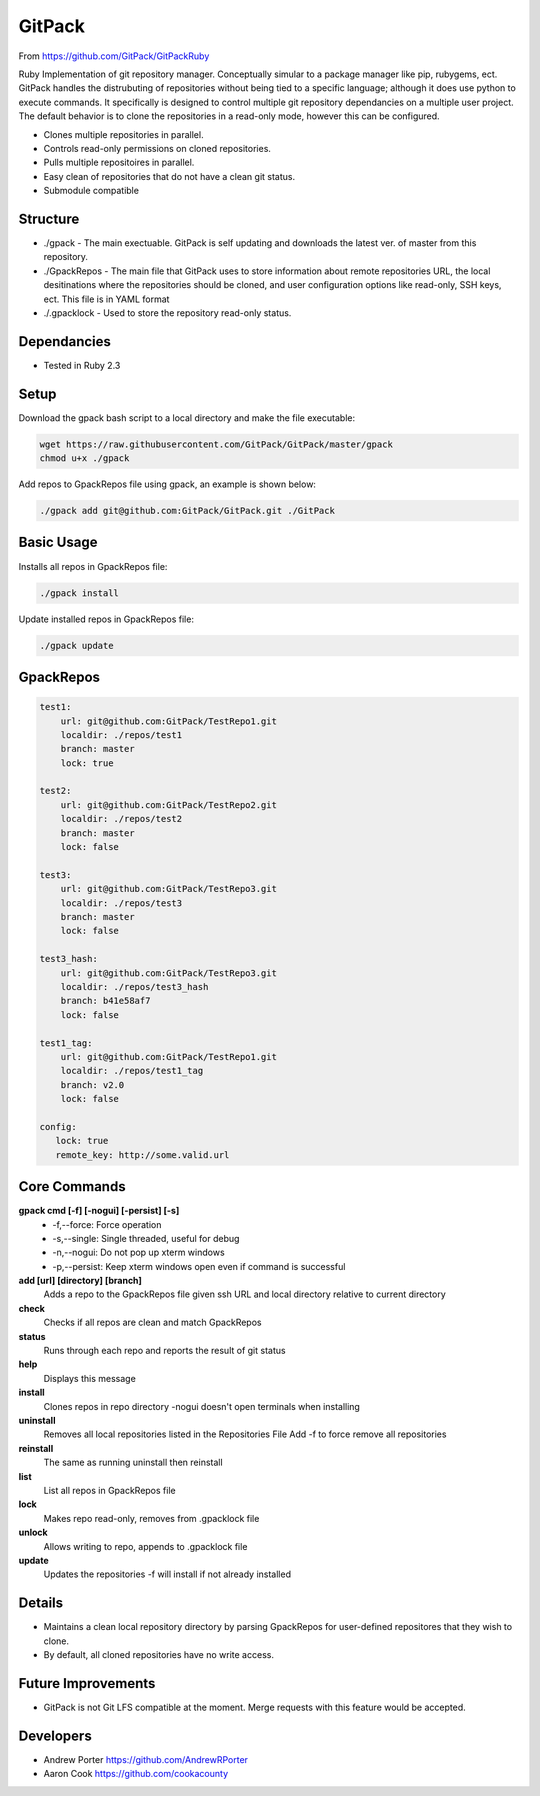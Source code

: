 =====
GitPack
=====

From https://github.com/GitPack/GitPackRuby

Ruby Implementation of git repository manager. Conceptually simular to a package manager like pip, rubygems, ect. GitPack handles the distrubuting of repositories without being tied to a specific language; although it does use python to execute commands. It specifically is designed to control multiple git repository dependancies on a multiple user project. The default behavior is to clone the repositories in a read-only mode, however this can be configured.

* Clones multiple repositories in parallel.
* Controls read-only permissions on cloned repositories.
* Pulls multiple repositoires in parallel.
* Easy clean of repositories that do not have a clean git status.
* Submodule compatible

Structure
-----
* ./gpack - The main exectuable. GitPack is self updating and downloads the latest ver. of master from this repository.
* ./GpackRepos - The main file that GitPack uses to store information about remote repositories URL, the local desitinations where the repositories should be cloned, and user configuration options like read-only, SSH keys, ect. This file is in YAML format
* ./.gpacklock - Used to store the repository read-only status.

Dependancies
-----
* Tested in Ruby 2.3

Setup
-----
Download the gpack bash script to a local directory and make the file executable:
    
.. code::

    wget https://raw.githubusercontent.com/GitPack/GitPack/master/gpack
    chmod u+x ./gpack

Add repos to GpackRepos file using gpack, an example is shown below:

.. code::

    ./gpack add git@github.com:GitPack/GitPack.git ./GitPack

Basic Usage
-----

Installs all repos in GpackRepos file:

.. code::

    ./gpack install

Update installed repos in GpackRepos file:

.. code::
    
    ./gpack update


GpackRepos
----------

.. code-block:: bash

   test1:
       url: git@github.com:GitPack/TestRepo1.git
       localdir: ./repos/test1
       branch: master
       lock: true

   test2:
       url: git@github.com:GitPack/TestRepo2.git
       localdir: ./repos/test2
       branch: master
       lock: false

   test3:
       url: git@github.com:GitPack/TestRepo3.git
       localdir: ./repos/test3
       branch: master
       lock: false

   test3_hash:
       url: git@github.com:GitPack/TestRepo3.git
       localdir: ./repos/test3_hash
       branch: b41e58af7
       lock: false

   test1_tag:
       url: git@github.com:GitPack/TestRepo1.git
       localdir: ./repos/test1_tag
       branch: v2.0
       lock: false
      
   config:
      lock: true
      remote_key: http://some.valid.url



Core Commands
-------------

**gpack cmd [-f] [-nogui] [-persist] [-s]**
   * -f,--force: Force operation
   * -s,--single: Single threaded, useful for debug
   * -n,--nogui: Do not pop up xterm windows
   * -p,--persist: Keep xterm windows open even if command is successful

**add [url] [directory] [branch]**
   Adds a repo to the GpackRepos file given ssh URL and local directory
   relative to current directory
**check**
   Checks if all repos are clean and match GpackRepos
**status**
   Runs through each repo and reports the result of git status
**help**
   Displays this message
**install**
   Clones repos in repo directory
   -nogui doesn't open terminals when installing
**uninstall**
   Removes all local repositories listed in the Repositories File
   Add -f to force remove all repositories
**reinstall**
   The same as running uninstall then reinstall
**list**
   List all repos in GpackRepos file
**lock**
   Makes repo read-only, removes from .gpacklock file
**unlock**
   Allows writing to repo, appends to .gpacklock file
**update**
   Updates the repositories -f will install if not already installed

Details
-----------
* Maintains a clean local repository directory by parsing GpackRepos for user-defined repositores that they wish to clone.
* By default, all cloned repositories have no write access.

Future Improvements
-----
* GitPack is not Git LFS compatible at the moment. Merge requests with this feature would be accepted.
   
Developers
-----
* Andrew Porter https://github.com/AndrewRPorter
* Aaron Cook https://github.com/cookacounty
